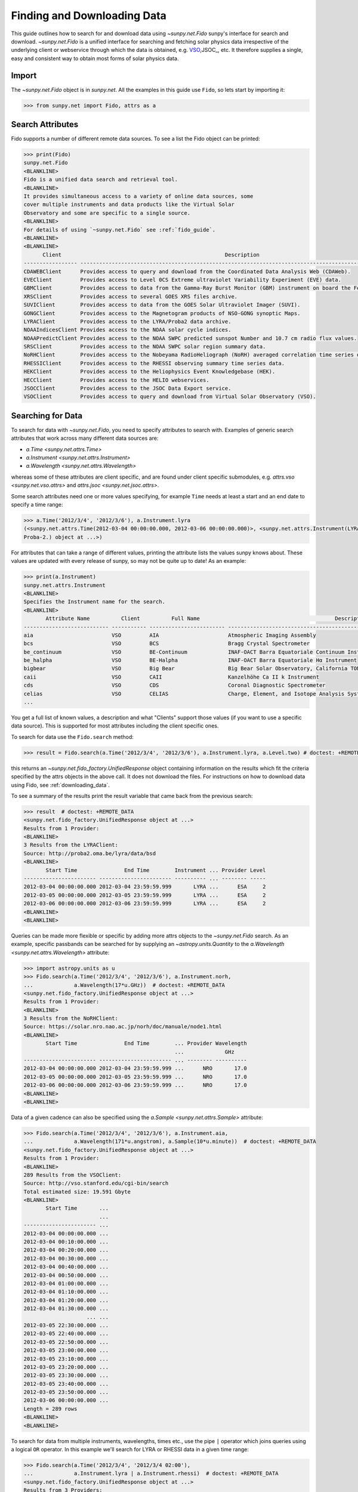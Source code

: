 .. _fido_guide:

****************************
Finding and Downloading Data
****************************

This guide outlines how to search for and download data using `~sunpy.net.Fido` sunpy's interface for search and download.
`~sunpy.net.Fido` is a unified interface for searching and fetching solar physics data irrespective of the underlying client or webservice through which the data is obtained, e.g. VSO_,JSOC_, etc.
It therefore supplies a single, easy and consistent way to obtain most forms of solar physics data.

Import
******

The `~sunpy.net.Fido` object is in `sunpy.net`.
All the examples in this guide use ``Fido``, so lets start by importing it:

.. code-block:: python

    >>> from sunpy.net import Fido, attrs as a

Search Attributes
*****************

Fido supports a number of different remote data sources. To see a list the Fido object can be printed:

.. code-block:: python

    >>> print(Fido)
    sunpy.net.Fido
    <BLANKLINE>
    Fido is a unified data search and retrieval tool.
    <BLANKLINE>
    It provides simultaneous access to a variety of online data sources, some
    cover multiple instruments and data products like the Virtual Solar
    Observatory and some are specific to a single source.
    <BLANKLINE>
    For details of using `~sunpy.net.Fido` see :ref:`fido_guide`.
    <BLANKLINE>
    <BLANKLINE>
          Client                                                    Description
    ----------------- -------------------------------------------------------------------------------------------------------
    CDAWEBClient      Provides access to query and download from the Coordinated Data Analysis Web (CDAWeb).
    EVEClient         Provides access to Level 0CS Extreme ultraviolet Variability Experiment (EVE) data.
    GBMClient         Provides access to data from the Gamma-Ray Burst Monitor (GBM) instrument on board the Fermi satellite.
    XRSClient         Provides access to several GOES XRS files archive.
    SUVIClient        Provides access to data from the GOES Solar Ultraviolet Imager (SUVI).
    GONGClient        Provides access to the Magnetogram products of NSO-GONG synoptic Maps.
    LYRAClient        Provides access to the LYRA/Proba2 data archive.
    NOAAIndicesClient Provides access to the NOAA solar cycle indices.
    NOAAPredictClient Provides access to the NOAA SWPC predicted sunspot Number and 10.7 cm radio flux values.
    SRSClient         Provides access to the NOAA SWPC solar region summary data.
    NoRHClient        Provides access to the Nobeyama RadioHeliograph (NoRH) averaged correlation time series data.
    RHESSIClient      Provides access to the RHESSI observing summary time series data.
    HEKClient         Provides access to the Heliophysics Event Knowledgebase (HEK).
    HECClient         Provides access to the HELIO webservices.
    JSOCClient        Provides access to the JSOC Data Export service.
    VSOClient         Provides access to query and download from Virtual Solar Observatory (VSO).

Searching for Data
******************

To search for data with `~sunpy.net.Fido`, you need to specify attributes to search with.
Examples of generic search attributes that work across many different data sources are:

- `a.Time <sunpy.net.attrs.Time>`
- `a.Instrument <sunpy.net.attrs.Instrument>`
- `a.Wavelength <sunpy.net.attrs.Wavelength>`

whereas some of these attributes are client specific, and are found under client specific submodules, e.g. `attrs.vso <sunpy.net.vso.attrs>` and `attrs.jsoc <sunpy.net.jsoc.attrs>`.

Some search attributes need one or more values specifying, for example ``Time`` needs at least a start and an end date to specify a time range:

.. code-block:: python

    >>> a.Time('2012/3/4', '2012/3/6'), a.Instrument.lyra
    (<sunpy.net.attrs.Time(2012-03-04 00:00:00.000, 2012-03-06 00:00:00.000)>, <sunpy.net.attrs.Instrument(LYRA: Lyman Alpha Radiometer is the solar UV radiometer on board
    Proba-2.) object at ...>)

For attributes that can take a range of different values, printing the attribute lists the values sunpy knows about.
These values are updated with every release of sunpy, so may not be quite up to date!
As an example:

.. code-block:: python

    >>> print(a.Instrument)
    sunpy.net.attrs.Instrument
    <BLANKLINE>
    Specifies the Instrument name for the search.
    <BLANKLINE>
           Attribute Name          Client          Full Name                                           Description
    --------------------------- ----------- ------------------------ --------------------------------------------------------------------------------
    aia                         VSO         AIA                      Atmospheric Imaging Assembly
    bcs                         VSO         BCS                      Bragg Crystal Spectrometer
    be_continuum                VSO         BE-Continuum             INAF-OACT Barra Equatoriale Continuum Instrument
    be_halpha                   VSO         BE-Halpha                INAF-OACT Barra Equatoriale Hα Instrument
    bigbear                     VSO         Big Bear                 Big Bear Solar Observatory, California TON and GONG+ sites
    caii                        VSO         CAII                     Kanzelhöhe Ca II k Instrument
    cds                         VSO         CDS                      Coronal Diagnostic Spectrometer
    celias                      VSO         CELIAS                   Charge, Element, and Isotope Analysis System
    ...

You get a full list of known values, a description and what "Clients" support those values (if you want to use a specific data source).
This is supported for most attributes including the client specific ones.

To search for data use the ``Fido.search`` method:

.. code-block:: python

    >>> result = Fido.search(a.Time('2012/3/4', '2012/3/6'), a.Instrument.lyra, a.Level.two) # doctest: +REMOTE_DATA

this returns an `~sunpy.net.fido_factory.UnifiedResponse` object containing information on the results which fit the criteria specified by the attrs objects in the above call.
It does not download the files.
For instructions on how to download data using Fido, see :ref:`downloading_data`.

To see a summary of the results print the result variable that came back from the previous search:

.. code-block:: python

    >>> result  # doctest: +REMOTE_DATA
    <sunpy.net.fido_factory.UnifiedResponse object at ...>
    Results from 1 Provider:
    <BLANKLINE>
    3 Results from the LYRAClient:
    Source: http://proba2.oma.be/lyra/data/bsd
    <BLANKLINE>
           Start Time               End Time        Instrument ... Provider Level
    ----------------------- ----------------------- ---------- ... -------- -----
    2012-03-04 00:00:00.000 2012-03-04 23:59:59.999       LYRA ...      ESA     2
    2012-03-05 00:00:00.000 2012-03-05 23:59:59.999       LYRA ...      ESA     2
    2012-03-06 00:00:00.000 2012-03-06 23:59:59.999       LYRA ...      ESA     2
    <BLANKLINE>
    <BLANKLINE>

Queries can be made more flexible or specific by adding more attrs objects to the `~sunpy.net.Fido` search.
As an example, specific passbands can be searched for by supplying an `~astropy.units.Quantity` to the `a.Wavelength <sunpy.net.attrs.Wavelength>` attribute:

.. code-block:: python

    >>> import astropy.units as u
    >>> Fido.search(a.Time('2012/3/4', '2012/3/6'), a.Instrument.norh,
    ...             a.Wavelength(17*u.GHz))  # doctest: +REMOTE_DATA
    <sunpy.net.fido_factory.UnifiedResponse object at ...>
    Results from 1 Provider:
    <BLANKLINE>
    3 Results from the NoRHClient:
    Source: https://solar.nro.nao.ac.jp/norh/doc/manuale/node1.html
    <BLANKLINE>
           Start Time               End Time        ... Provider Wavelength
                                                    ...             GHz
    ----------------------- ----------------------- ... -------- ----------
    2012-03-04 00:00:00.000 2012-03-04 23:59:59.999 ...      NRO       17.0
    2012-03-05 00:00:00.000 2012-03-05 23:59:59.999 ...      NRO       17.0
    2012-03-06 00:00:00.000 2012-03-06 23:59:59.999 ...      NRO       17.0
    <BLANKLINE>
    <BLANKLINE>

Data of a given cadence can also be specified using the `a.Sample <sunpy.net.attrs.Sample>` attribute:

.. code-block:: python

    >>> Fido.search(a.Time('2012/3/4', '2012/3/6'), a.Instrument.aia,
    ...             a.Wavelength(171*u.angstrom), a.Sample(10*u.minute))  # doctest: +REMOTE_DATA
    <sunpy.net.fido_factory.UnifiedResponse object at ...>
    Results from 1 Provider:
    <BLANKLINE>
    289 Results from the VSOClient:
    Source: http://vso.stanford.edu/cgi-bin/search
    Total estimated size: 19.591 Gbyte
    <BLANKLINE>
           Start Time       ...
                            ...
    ----------------------- ...
    2012-03-04 00:00:00.000 ...
    2012-03-04 00:10:00.000 ...
    2012-03-04 00:20:00.000 ...
    2012-03-04 00:30:00.000 ...
    2012-03-04 00:40:00.000 ...
    2012-03-04 00:50:00.000 ...
    2012-03-04 01:00:00.000 ...
    2012-03-04 01:10:00.000 ...
    2012-03-04 01:20:00.000 ...
    2012-03-04 01:30:00.000 ...
                        ... ...
    2012-03-05 22:30:00.000 ...
    2012-03-05 22:40:00.000 ...
    2012-03-05 22:50:00.000 ...
    2012-03-05 23:00:00.000 ...
    2012-03-05 23:10:00.000 ...
    2012-03-05 23:20:00.000 ...
    2012-03-05 23:30:00.000 ...
    2012-03-05 23:40:00.000 ...
    2012-03-05 23:50:00.000 ...
    2012-03-06 00:00:00.000 ...
    Length = 289 rows
    <BLANKLINE>
    <BLANKLINE>

To search for data from multiple instruments, wavelengths, times etc., use the pipe ``|`` operator which joins queries using a logical ``OR`` operator.
In this example we'll search for LYRA or RHESSI data in a given time range:

.. code-block:: python

    >>> Fido.search(a.Time('2012/3/4', '2012/3/4 02:00'),
    ...             a.Instrument.lyra | a.Instrument.rhessi)  # doctest: +REMOTE_DATA
    <sunpy.net.fido_factory.UnifiedResponse object at ...>
    Results from 3 Providers:
    <BLANKLINE>
    2 Results from the LYRAClient:
    Source: http://proba2.oma.be/lyra/data/bsd
    <BLANKLINE>
           Start Time               End Time        Instrument ... Provider Level
    ----------------------- ----------------------- ---------- ... -------- -----
    2012-03-04 00:00:00.000 2012-03-04 23:59:59.999       LYRA ...      ESA     2
    2012-03-04 00:00:00.000 2012-03-04 23:59:59.999       LYRA ...      ESA     3
    <BLANKLINE>
    1 Results from the RHESSIClient:
    Source: https://hesperia.gsfc.nasa.gov/hessidata
    <BLANKLINE>
           Start Time               End Time        Instrument ... Source Provider
    ----------------------- ----------------------- ---------- ... ------ --------
    2012-03-04 00:00:00.000 2012-03-04 23:59:59.999     RHESSI ... RHESSI     NASA
    <BLANKLINE>
    3 Results from the VSOClient:
    Source: http://vso.stanford.edu/cgi-bin/search
    <BLANKLINE>
           Start Time               End Time        Source ... Extent Type   Size
                                                           ...              Mibyte
    ----------------------- ----------------------- ------ ... ----------- --------
    2012-03-03 22:57:40.000 2012-03-04 00:33:20.000 RHESSI ... PARTIAL_SUN -0.00098
    2012-03-04 00:33:20.000 2012-03-04 01:45:40.000 RHESSI ... PARTIAL_SUN -0.00098
    2012-03-04 01:45:40.000 2012-03-04 02:09:00.000 RHESSI ... PARTIAL_SUN -0.00098
    <BLANKLINE>
    <BLANKLINE>

Working with Search Results
***************************

:meth:`Fido.search <sunpy.net.fido_factory.UnifiedDownloaderFactory.search>` can make multiple queries to multiple clients in one search.
This means that the results of a call to search can contain many sets of records, called responses, from many clients.
The results of a search are represented in a `~sunpy.net.fido_factory.UnifiedResponse` object, which provides access to all the response tables and allows some operations to be performed on all the results at once.
`~sunpy.net.fido_factory.UnifiedResponse` acts both like a two dimensional array, where the first dimension is the response index and the second index is the row index, and a dictionary where you can index the responses by the name of the client.

For example, the following code returns a response containing LYRA data from the `~sunpy.net.dataretriever.LYRAClient`, and EVE data from the `~sunpy.net.vso.VSOClient`:

.. code-block:: python

    >>> from sunpy.net import Fido, attrs as a
    >>> results = Fido.search(a.Time("2012/1/1", "2012/1/2"), a.Level.two,
    ...                       a.Instrument.lyra | a.Instrument.eve)  # doctest: +REMOTE_DATA
    >>> results  # doctest: +REMOTE_DATA
    <sunpy.net.fido_factory.UnifiedResponse object at ...>
    Results from 2 Providers:
    <BLANKLINE>
    2 Results from the LYRAClient:
    Source: http://proba2.oma.be/lyra/data/bsd
    <BLANKLINE>
           Start Time               End Time        Instrument ... Provider Level
    ----------------------- ----------------------- ---------- ... -------- -----
    2012-01-01 00:00:00.000 2012-01-01 23:59:59.999       LYRA ...      ESA     2
    2012-01-02 00:00:00.000 2012-01-02 23:59:59.999       LYRA ...      ESA     2
    <BLANKLINE>
    50 Results from the VSOClient:
    Source: http://vso.stanford.edu/cgi-bin/search
    <BLANKLINE>
           Start Time               End Time        Source ... Extent Type   Size
                                                           ...              Mibyte
    ----------------------- ----------------------- ------ ... ----------- --------
    2012-01-01 00:00:00.000 2012-01-01 01:00:00.000    SDO ...    FULLDISK -0.00098
    2012-01-01 00:00:00.000 2012-01-01 01:00:00.000    SDO ...    FULLDISK -0.00098
    2012-01-01 01:00:00.000 2012-01-01 02:00:00.000    SDO ...    FULLDISK -0.00098
    2012-01-01 01:00:00.000 2012-01-01 02:00:00.000    SDO ...    FULLDISK -0.00098
    2012-01-01 02:00:00.000 2012-01-01 03:00:00.000    SDO ...    FULLDISK -0.00098
    2012-01-01 02:00:00.000 2012-01-01 03:00:00.000    SDO ...    FULLDISK -0.00098
    2012-01-01 03:00:00.000 2012-01-01 04:00:00.000    SDO ...    FULLDISK -0.00098
    2012-01-01 03:00:00.000 2012-01-01 04:00:00.000    SDO ...    FULLDISK -0.00098
    2012-01-01 04:00:00.000 2012-01-01 05:00:00.000    SDO ...    FULLDISK -0.00098
    2012-01-01 04:00:00.000 2012-01-01 05:00:00.000    SDO ...    FULLDISK -0.00098
                        ...                     ...    ... ...         ...      ...
    2012-01-01 20:00:00.000 2012-01-01 21:00:00.000    SDO ...    FULLDISK -0.00098
    2012-01-01 20:00:00.000 2012-01-01 21:00:00.000    SDO ...    FULLDISK -0.00098
    2012-01-01 21:00:00.000 2012-01-01 22:00:00.000    SDO ...    FULLDISK -0.00098
    2012-01-01 21:00:00.000 2012-01-01 22:00:00.000    SDO ...    FULLDISK -0.00098
    2012-01-01 22:00:00.000 2012-01-01 23:00:00.000    SDO ...    FULLDISK -0.00098
    2012-01-01 22:00:00.000 2012-01-01 23:00:00.000    SDO ...    FULLDISK -0.00098
    2012-01-01 23:00:00.000 2012-01-02 00:00:00.000    SDO ...    FULLDISK -0.00098
    2012-01-01 23:00:00.000 2012-01-02 00:00:00.000    SDO ...    FULLDISK -0.00098
    2012-01-02 00:00:00.000 2012-01-02 01:00:00.000    SDO ...    FULLDISK -0.00098
    2012-01-02 00:00:00.000 2012-01-02 01:00:00.000    SDO ...    FULLDISK -0.00098
    Length = 50 rows
    <BLANKLINE>
    <BLANKLINE>

If you then wanted to inspect just the LYRA data for the whole time range specified in the search, you would index this response to see just the results returned by the `~sunpy.net.dataretriever.LYRAClient`:

.. code-block:: python

    >>> results[0, :]  # doctest: +REMOTE_DATA
    <sunpy.net.dataretriever.client.QueryResponse object at ...>
           Start Time               End Time        Instrument ... Provider Level
    ----------------------- ----------------------- ---------- ... -------- -----
    2012-01-01 00:00:00.000 2012-01-01 23:59:59.999       LYRA ...      ESA     2
    2012-01-02 00:00:00.000 2012-01-02 23:59:59.999       LYRA ...      ESA     2

Or, equivalently:

.. code-block:: python

    >>> results["lyra"]  # doctest: +REMOTE_DATA
    <sunpy.net.dataretriever.client.QueryResponse object at ...>
           Start Time               End Time        Instrument ... Provider Level
    ----------------------- ----------------------- ---------- ... -------- -----
    2012-01-01 00:00:00.000 2012-01-01 23:59:59.999       LYRA ...      ESA     2
    2012-01-02 00:00:00.000 2012-01-02 23:59:59.999       LYRA ...      ESA     2

Normal slicing operations work as with any other Python sequence, e.g. ``results[1,::10]`` to access every tenth file in the result returned by the second client.

Note that the first (response) index is still necessary even if results are only found for a single client.
So in this case the first result would be ``results[0, 0]`` rather than ``results[0]`` (the latter would return all results from the first - and only - client and is therefore the same as ``results``).

Working with Response Tables
^^^^^^^^^^^^^^^^^^^^^^^^^^^^

As we have seen above the `~sunpy.net.fido_factory.UnifiedResponse` object contains many response tables which make up the search results.
Each of the responses are `~sunpy.net.base_client.QueryResponseTable` objects, which are `astropy.table` objects meaning that you can interact with them and filter them like any other tabular data.
This can be used to interact with results which are metadata only, i.e. searches from the HEK, or it can be used to reduce the number of files downloaded by `Fido.fetch <sunpy.net.fido_factory.UnifiedDownloaderFactory.fetch>`.

For example if we did a query for some AIA and HMI data:

.. code-block:: python

    >>> results = Fido.search(a.Time("2020/01/01", "2020/01/01 00:01"), a.Instrument.aia | a.Instrument.hmi)  # doctest: +REMOTE_DATA
    >>> results  # doctest: +REMOTE_DATA
    <sunpy.net.fido_factory.UnifiedResponse object at ...>
    Results from 2 Providers:
    <BLANKLINE>
    41 Results from the VSOClient:
    Source: http://vso.stanford.edu/cgi-bin/search
    Total estimated size: 2.779 Gbyte
    <BLANKLINE>
           Start Time               End Time        Source ... Extent Type   Size
                                                           ...              Mibyte
    ----------------------- ----------------------- ------ ... ----------- --------
    2020-01-01 00:00:00.000 2020-01-01 00:00:01.000    SDO ...    FULLDISK 64.64844
    2020-01-01 00:00:04.000 2020-01-01 00:00:05.000    SDO ...    FULLDISK 64.64844
    2020-01-01 00:00:05.000 2020-01-01 00:00:06.000    SDO ...    FULLDISK 64.64844
    2020-01-01 00:00:05.000 2020-01-01 00:00:06.000    SDO ...    FULLDISK 64.64844
    2020-01-01 00:00:06.000 2020-01-01 00:00:07.000    SDO ...    FULLDISK 64.64844
    2020-01-01 00:00:09.000 2020-01-01 00:00:10.000    SDO ...    FULLDISK 64.64844
    2020-01-01 00:00:09.000 2020-01-01 00:00:10.000    SDO ...    FULLDISK 64.64844
    2020-01-01 00:00:11.000 2020-01-01 00:00:12.000    SDO ...    FULLDISK 64.64844
    2020-01-01 00:00:12.000 2020-01-01 00:00:13.000    SDO ...    FULLDISK 64.64844
    2020-01-01 00:00:14.000 2020-01-01 00:00:15.000    SDO ...    FULLDISK 64.64844
                        ...                     ...    ... ...         ...      ...
    2020-01-01 00:00:47.000 2020-01-01 00:00:48.000    SDO ...    FULLDISK 64.64844
    2020-01-01 00:00:48.000 2020-01-01 00:00:49.000    SDO ...    FULLDISK 64.64844
    2020-01-01 00:00:52.000 2020-01-01 00:00:53.000    SDO ...    FULLDISK 64.64844
    2020-01-01 00:00:52.000 2020-01-01 00:00:53.000    SDO ...    FULLDISK 64.64844
    2020-01-01 00:00:53.000 2020-01-01 00:00:54.000    SDO ...    FULLDISK 64.64844
    2020-01-01 00:00:54.000 2020-01-01 00:00:55.000    SDO ...    FULLDISK 64.64844
    2020-01-01 00:00:57.000 2020-01-01 00:00:58.000    SDO ...    FULLDISK 64.64844
    2020-01-01 00:00:57.000 2020-01-01 00:00:58.000    SDO ...    FULLDISK 64.64844
    2020-01-01 00:00:59.000 2020-01-01 00:01:00.000    SDO ...    FULLDISK 64.64844
    2020-01-01 00:01:00.000 2020-01-01 00:01:01.000    SDO ...    FULLDISK 64.64844
    Length = 41 rows
    <BLANKLINE>
    3 Results from the VSOClient:
    Source: http://vso.stanford.edu/cgi-bin/search
    <BLANKLINE>
           Start Time               End Time        Source ... Extent Type   Size
                                                           ...              Mibyte
    ----------------------- ----------------------- ------ ... ----------- --------
    2020-01-01 00:00:22.000 2020-01-01 00:00:23.000    SDO ...    FULLDISK -0.00098
    2020-01-01 00:00:22.000 2020-01-01 00:00:23.000    SDO ...    FULLDISK -0.00098
    2020-01-01 00:00:22.000 2020-01-01 00:00:23.000    SDO ...    FULLDISK -0.00098
    <BLANKLINE>
    <BLANKLINE>

The VSO client returns a lot of information about the records, so the first thing we can do is show only the columns we are interested in.
We can inspect all the available column names in all the responses with the `~.UnifiedResponse.all_colnames` property:

.. code-block:: python

    >>> results.all_colnames  # doctest: +REMOTE_DATA
    ['End Time', 'Extent Length', 'Extent Type', 'Extent Width', 'Instrument', 'Physobs', 'Provider', 'Size', 'Source', 'Start Time', 'Wavelength', 'Wavetype', 'fileid']

And then we can pick which ones to see with the :meth:`~.UnifiedResponse.show` method:

.. code-block:: python

    >>> results.show("Start Time", "Instrument", "Physobs", "Wavelength")  # doctest: +REMOTE_DATA
    <sunpy.net.fido_factory.UnifiedResponse object at ...>
    Results from 2 Providers:
    <BLANKLINE>
    41 Results from the VSOClient:
    Source: http://vso.stanford.edu/cgi-bin/search
    <BLANKLINE>
           Start Time       Instrument  Physobs     Wavelength
                                                     Angstrom
    ----------------------- ---------- --------- ----------------
    2020-01-01 00:00:00.000        AIA intensity   335.0 .. 335.0
    2020-01-01 00:00:04.000        AIA intensity   193.0 .. 193.0
    2020-01-01 00:00:05.000        AIA intensity   304.0 .. 304.0
    2020-01-01 00:00:05.000        AIA intensity 4500.0 .. 4500.0
    2020-01-01 00:00:06.000        AIA intensity   131.0 .. 131.0
    2020-01-01 00:00:09.000        AIA intensity   171.0 .. 171.0
    2020-01-01 00:00:09.000        AIA intensity   211.0 .. 211.0
    2020-01-01 00:00:11.000        AIA intensity     94.0 .. 94.0
    2020-01-01 00:00:12.000        AIA intensity   335.0 .. 335.0
    2020-01-01 00:00:14.000        AIA intensity 1600.0 .. 1600.0
                        ...        ...       ...              ...
    2020-01-01 00:00:47.000        AIA intensity     94.0 .. 94.0
    2020-01-01 00:00:48.000        AIA intensity   335.0 .. 335.0
    2020-01-01 00:00:52.000        AIA intensity 1700.0 .. 1700.0
    2020-01-01 00:00:52.000        AIA intensity   193.0 .. 193.0
    2020-01-01 00:00:53.000        AIA intensity   304.0 .. 304.0
    2020-01-01 00:00:54.000        AIA intensity   131.0 .. 131.0
    2020-01-01 00:00:57.000        AIA intensity   171.0 .. 171.0
    2020-01-01 00:00:57.000        AIA intensity   211.0 .. 211.0
    2020-01-01 00:00:59.000        AIA intensity     94.0 .. 94.0
    2020-01-01 00:01:00.000        AIA intensity   335.0 .. 335.0
    Length = 41 rows
    <BLANKLINE>
    3 Results from the VSOClient:
    Source: http://vso.stanford.edu/cgi-bin/search
    <BLANKLINE>
           Start Time       Instrument      Physobs          Wavelength
                                                              Angstrom
    ----------------------- ---------- ------------------ ----------------
    2020-01-01 00:00:22.000        HMI          intensity 6173.0 .. 6174.0
    2020-01-01 00:00:22.000        HMI LOS_magnetic_field 6173.0 .. 6174.0
    2020-01-01 00:00:22.000        HMI       LOS_velocity 6173.0 .. 6174.0
    <BLANKLINE>
    <BLANKLINE>

To give an example of filtering post-search, let's only return the rows in the table which are line-of-sight magnetograms from HMI or the 94Å passband from AIA.
You can also always do this filtering with the `a.Physobs <sunpy.net.attrs.Physobs>` and `a.Wavelength <sunpy.net.attrs.Wavelength>` attrs in the search command.

First we split the results in to a table for AIA and a table for HMI:

.. code-block:: python

   >>> aia, hmi = results  # doctest: +REMOTE_DATA

We can use boolean indexing to match the value of the ``"Physobs"`` column:

.. code-block:: python

    >>> hmi_los = hmi[hmi["Physobs"] == "LOS_magnetic_field"]  # doctest: +REMOTE_DATA
    >>> hmi_los.show("Start Time", "Instrument", "Wavelength", "Physobs")  # doctest: +REMOTE_DATA
    <sunpy.net.vso.table_response.VSOQueryResponseTable object at ...>
           Start Time       Instrument    Wavelength         Physobs
                                           Angstrom
    ----------------------- ---------- ---------------- ------------------
    2020-01-01 00:00:22.000        HMI 6173.0 .. 6174.0 LOS_magnetic_field

To match the ``"Wavelength"`` column we need to account for the fact that VSO results return a wavelength range of ``[min, max]`` so we match the min:

.. code-block:: python

    >>> aia_94 = aia[aia["Wavelength"][:, 0] == 94 * u.AA]  # doctest: +REMOTE_DATA
    >>> aia_94.show("Start Time", "Instrument", "Wavelength", "Physobs")  # doctest: +REMOTE_DATA
    <sunpy.net.vso.table_response.VSOQueryResponseTable object at ...>
           Start Time       Instrument  Wavelength   Physobs
                                         Angstrom
    ----------------------- ---------- ------------ ---------
    2020-01-01 00:00:11.000        AIA 94.0 .. 94.0 intensity
    2020-01-01 00:00:23.000        AIA 94.0 .. 94.0 intensity
    2020-01-01 00:00:35.000        AIA 94.0 .. 94.0 intensity
    2020-01-01 00:00:47.000        AIA 94.0 .. 94.0 intensity
    2020-01-01 00:00:59.000        AIA 94.0 .. 94.0 intensity

These can then be passed to `Fido.fetch <sunpy.net.fido_factory.UnifiedDownloaderFactory.fetch>`::

    >>> Fido.fetch(hmi_los, aia_94)  # doctest: +SKIP

.. warning::

   While you can reduce the number of columns and rows in the results, the ``fetch()`` method that downloads data may need certain columns to be present to successfully download the files.
   It is therefore highly recommended that if you are planning on downloading data you do not slice out columns, but instead use ``.show()`` to only display the ones you are interested in.

.. _downloading_data:

Downloading data
****************
Once you have located your files via a `Fido.search <sunpy.net.fido_factory.UnifiedDownloaderFactory.search>`, you can download them via `Fido.fetch <sunpy.net.fido_factory.UnifiedDownloaderFactory.fetch>`.
Here we'll just download the first file in the result:

.. code-block:: python

    >>> downloaded_files = Fido.fetch(results)  # doctest: +SKIP

This downloads the files to the location set in you sunpy config file.
It also returns a `parfive.Results` object ``downloaded_files``, of absolute file paths of where the files have been downloaded to.

You can also explicitly specify the path to which you want the data downloaded:

.. code-block:: python

  >>> downloaded_files = Fido.fetch(results, path='/ThisIs/MyPath/to/Data/{file}')  # doctest: +SKIP

This downloads the query results into the directory ``/ThisIs/MyPath/to/Data``, naming each downloaded file with the filename ``{file}`` obtained from the client.
You can also use other properties of the returned query to define the path where the data is saved.
For example, to save the data to a subdirectory named after the instrument, use:

.. code-block:: python

    >>> downloaded_files = Fido.fetch(results, path='./{instrument}/{file}')  # doctest: +SKIP

You can see the list of options that can be specified in path for all the files to be downloaded with ``results.path_format_keys``:

.. code-block:: python

    >>> sorted(results.path_format_keys()) # doctest: +REMOTE_DATA
    ['end_time', 'extent_length', 'extent_type', 'extent_width', 'fileid', 'instrument', 'physobs', 'provider', 'size', 'source', 'start_time', 'wavelength', 'wavetype']

Retrying Downloads
^^^^^^^^^^^^^^^^^^

If any files failed to download, the progress bar will show an incomplete number of files (i.e. 100/150) and the `parfive.Results` object will contain a list of the URLs that failed to transfer and the error associated with them.
This can be accessed with the ``.errors`` attribute or by printing the `~parfive.Results` object:

.. code-block:: python

    >>> print(downloaded_files.errors)  # doctest: +SKIP

The transfer can be retried by passing the `parfive.Results` object back to `Fido.fetch <sunpy.net.fido_factory.UnifiedDownloaderFactory.fetch>`:

.. code-block:: python

    >>> downloaded_files = Fido.fetch(downloaded_files)  # doctest: +SKIP

doing this will append any newly downloaded file names to the list and replace the ``.errors`` list with any errors that occurred during the second attempt.


.. _VSO: https://sdac.virtualsolar.org/cgi/search
.. _JSOC: http://jsoc.stanford.edu/


Fido Clients
************

`~sunpy.net.Fido` provides access to many sources of data via "clients", these clients can be defined inside sunpy or in other packages.
If you want to see the current list of clients you can do::

    >>> print(Fido)
    sunpy.net.Fido
    <BLANKLINE>
    Fido is a unified data search and retrieval tool.
    <BLANKLINE>
    It provides simultaneous access to a variety of online data sources, some
    cover multiple instruments and data products like the Virtual Solar
    Observatory and some are specific to a single source.
    <BLANKLINE>
    For details of using `~sunpy.net.Fido` see :ref:`fido_guide`.
    <BLANKLINE>
    <BLANKLINE>
          Client                                                    Description
    ----------------- -------------------------------------------------------------------------------------------------------
    CDAWEBClient      Provides access to query and download from the Coordinated Data Analysis Web (CDAWeb).
    EVEClient         Provides access to Level 0CS Extreme ultraviolet Variability Experiment (EVE) data.
    GBMClient         Provides access to data from the Gamma-Ray Burst Monitor (GBM) instrument on board the Fermi satellite.
    XRSClient         Provides access to several GOES XRS files archive.
    SUVIClient        Provides access to data from the GOES Solar Ultraviolet Imager (SUVI).
    GONGClient        Provides access to the Magnetogram products of NSO-GONG synoptic Maps.
    LYRAClient        Provides access to the LYRA/Proba2 data archive.
    NOAAIndicesClient Provides access to the NOAA solar cycle indices.
    NOAAPredictClient Provides access to the NOAA SWPC predicted sunspot Number and 10.7 cm radio flux values.
    SRSClient         Provides access to the NOAA SWPC solar region summary data.
    NoRHClient        Provides access to the Nobeyama RadioHeliograph (NoRH) averaged correlation time series data.
    RHESSIClient      Provides access to the RHESSI observing summary time series data.
    HEKClient         Provides access to the Heliophysics Event Knowledgebase (HEK).
    HECClient         Provides access to the HELIO webservices.
    JSOCClient        Provides access to the JSOC Data Export service.
    VSOClient         Provides access to query and download from Virtual Solar Observatory (VSO).
